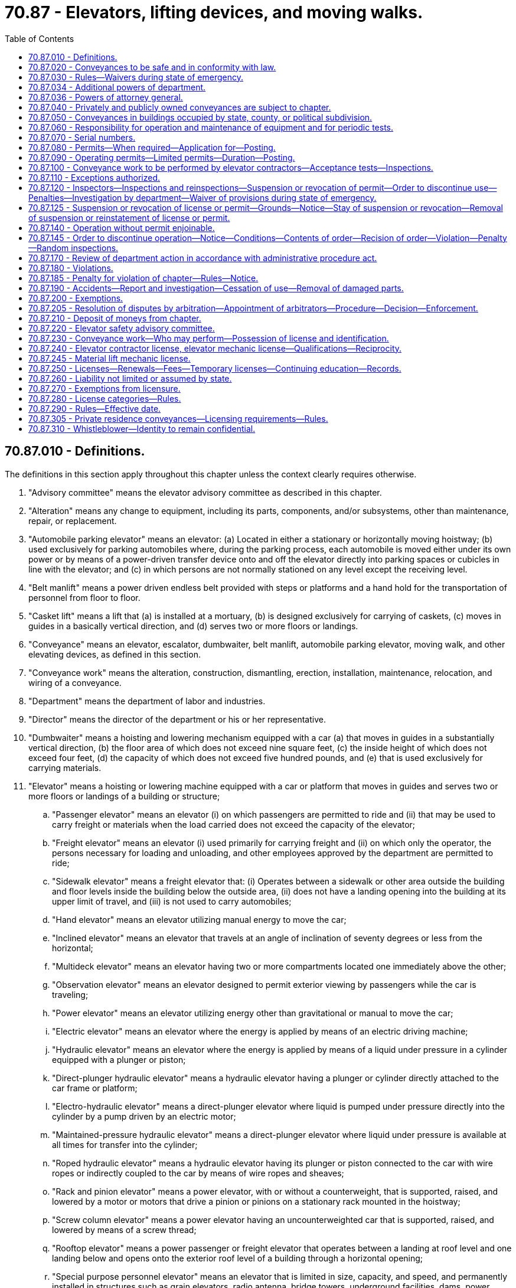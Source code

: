 = 70.87 - Elevators, lifting devices, and moving walks.
:toc:

== 70.87.010 - Definitions.
The definitions in this section apply throughout this chapter unless the context clearly requires otherwise.

. "Advisory committee" means the elevator advisory committee as described in this chapter.

. "Alteration" means any change to equipment, including its parts, components, and/or subsystems, other than maintenance, repair, or replacement.

. "Automobile parking elevator" means an elevator: (a) Located in either a stationary or horizontally moving hoistway; (b) used exclusively for parking automobiles where, during the parking process, each automobile is moved either under its own power or by means of a power-driven transfer device onto and off the elevator directly into parking spaces or cubicles in line with the elevator; and (c) in which persons are not normally stationed on any level except the receiving level.

. "Belt manlift" means a power driven endless belt provided with steps or platforms and a hand hold for the transportation of personnel from floor to floor.

. "Casket lift" means a lift that (a) is installed at a mortuary, (b) is designed exclusively for carrying of caskets, (c) moves in guides in a basically vertical direction, and (d) serves two or more floors or landings.

. "Conveyance" means an elevator, escalator, dumbwaiter, belt manlift, automobile parking elevator, moving walk, and other elevating devices, as defined in this section.

. "Conveyance work" means the alteration, construction, dismantling, erection, installation, maintenance, relocation, and wiring of a conveyance.

. "Department" means the department of labor and industries.

. "Director" means the director of the department or his or her representative.

. "Dumbwaiter" means a hoisting and lowering mechanism equipped with a car (a) that moves in guides in a substantially vertical direction, (b) the floor area of which does not exceed nine square feet, (c) the inside height of which does not exceed four feet, (d) the capacity of which does not exceed five hundred pounds, and (e) that is used exclusively for carrying materials.

. "Elevator" means a hoisting or lowering machine equipped with a car or platform that moves in guides and serves two or more floors or landings of a building or structure;

.. "Passenger elevator" means an elevator (i) on which passengers are permitted to ride and (ii) that may be used to carry freight or materials when the load carried does not exceed the capacity of the elevator;

.. "Freight elevator" means an elevator (i) used primarily for carrying freight and (ii) on which only the operator, the persons necessary for loading and unloading, and other employees approved by the department are permitted to ride;

.. "Sidewalk elevator" means a freight elevator that: (i) Operates between a sidewalk or other area outside the building and floor levels inside the building below the outside area, (ii) does not have a landing opening into the building at its upper limit of travel, and (iii) is not used to carry automobiles;

.. "Hand elevator" means an elevator utilizing manual energy to move the car;

.. "Inclined elevator" means an elevator that travels at an angle of inclination of seventy degrees or less from the horizontal;

.. "Multideck elevator" means an elevator having two or more compartments located one immediately above the other;

.. "Observation elevator" means an elevator designed to permit exterior viewing by passengers while the car is traveling;

.. "Power elevator" means an elevator utilizing energy other than gravitational or manual to move the car;

.. "Electric elevator" means an elevator where the energy is applied by means of an electric driving machine;

.. "Hydraulic elevator" means an elevator where the energy is applied by means of a liquid under pressure in a cylinder equipped with a plunger or piston;

.. "Direct-plunger hydraulic elevator" means a hydraulic elevator having a plunger or cylinder directly attached to the car frame or platform;

.. "Electro-hydraulic elevator" means a direct-plunger elevator where liquid is pumped under pressure directly into the cylinder by a pump driven by an electric motor;

.. "Maintained-pressure hydraulic elevator" means a direct-plunger elevator where liquid under pressure is available at all times for transfer into the cylinder;

.. "Roped hydraulic elevator" means a hydraulic elevator having its plunger or piston connected to the car with wire ropes or indirectly coupled to the car by means of wire ropes and sheaves;

.. "Rack and pinion elevator" means a power elevator, with or without a counterweight, that is supported, raised, and lowered by a motor or motors that drive a pinion or pinions on a stationary rack mounted in the hoistway;

.. "Screw column elevator" means a power elevator having an uncounterweighted car that is supported, raised, and lowered by means of a screw thread;

.. "Rooftop elevator" means a power passenger or freight elevator that operates between a landing at roof level and one landing below and opens onto the exterior roof level of a building through a horizontal opening;

.. "Special purpose personnel elevator" means an elevator that is limited in size, capacity, and speed, and permanently installed in structures such as grain elevators, radio antenna, bridge towers, underground facilities, dams, power plants, and similar structures to provide vertical transportation of authorized personnel and their tools and equipment only;

.. "Workmen's construction elevator" means an elevator that is not part of the permanent structure of a building and is used to raise and lower workers and other persons connected with, or related to, the building project;

.. "Boat launching elevator" means a conveyance that serves a boat launching structure and a beach or water surface and is used for the carrying or handling of boats in which people ride;

.. "Limited-use/limited-application elevator" means a power passenger elevator where the use and application is limited by size, capacity, speed, and rise, intended principally to provide vertical transportation for people with physical disabilities.

. "Elevator contractor" means any person, firm, or company that possesses an elevator contractor license in accordance with this chapter and who is engaged in the business of performing conveyance work covered by this chapter.

. "Elevator contractor license" means a license that is issued to an elevator contractor who has met the qualification requirements established in RCW 70.87.240.

. "Elevator helper/apprentice" means a person who works under the general direction of a licensed elevator mechanic. A license is not required to be an elevator helper/apprentice.

. "Elevator mechanic" means any person who possesses an elevator mechanic license in accordance with this chapter and who is engaged in performing conveyance work covered by this chapter.

. "Elevator mechanic license" means a license that is issued to a person who has met the qualification requirements established in RCW 70.87.240.

. "Employee" means any person employed by an elevator contractor.

. "Escalator" means a power-driven, inclined, continuous stairway used for raising and lowering passengers.

. "Existing installations" means an installation defined as an "installation, existing" in this chapter or in rules adopted under this chapter.

. "Inspector" means an elevator inspector of the department or an elevator inspector of a municipality having in effect an elevator ordinance pursuant to RCW 70.87.200.

. "License" means a written license, duly issued by the department, authorizing a person, firm, or company to carry on the business of performing conveyance work or to perform conveyance work covered by this chapter.

. "Licensee" means the elevator mechanic or elevator contractor.

. "Maintenance" means a process of routine examination, lubrication, cleaning, servicing, and adjustment of parts, components, and/or subsystems for the purpose of ensuring performance in accordance with this chapter. "Maintenance" includes repair and replacement, but not alteration.

. "Material hoist" means a hoist that is not a part of a permanent structure used to raise or lower materials during construction, alteration, or demolition. It is not applicable to the temporary use of permanently installed personnel elevators as material hoists.

. "Material lift" means a lift that (a) is permanently installed, (b) is comprised of a car or platform that moves in guides, (c) serves two or more floors or landings, (d) travels in a vertical or inclined position, (e) is an isolated, self-contained lift, (f) is not part of a conveying system, and (g) is installed in a commercial or industrial area not accessible to the general public or intended to be operated by the general public.

. "Moving walk" means a passenger-carrying device (a) on which passengers stand or walk and (b) on which the passenger-carrying surface remains parallel to its direction of motion.

. "One-man capacity manlift" means a single passenger, hand-powered counterweighted device, or electric-powered device, that travels vertically in guides and serves two or more landings.

. "Owner" means any person having title to or control of a conveyance, as guardian, trustee, lessee, or otherwise.

. "Permit" means a permit issued by the department: (a) To perform conveyance work, other than maintenance; or (b) to operate a conveyance.

. "Person" means this state, a political subdivision, any public or private corporation, any firm, or any other entity as well as an individual.

. "Personnel hoist" means a hoist that is not a part of a permanent structure, is installed inside or outside buildings during construction, alteration, or demolition, and used to raise or lower workers and other persons connected with, or related to, the building project. The hoist may also be used for transportation of materials.

. "Platform" means a rigid surface that is maintained in a horizontal position at all times when in use, and upon which passengers stand or a load is carried.

. "Private residence conveyance" means a conveyance installed in or on the premises of a single-family dwelling and operated for transporting persons or property from one elevation to another.

. "Public agency" means a county, incorporated city or town, municipal corporation, state agency, institution of higher education, political subdivision, or other public agency and includes any department, bureau, office, board, commission or institution of such public entities.

. "Repair" means the reconditioning or renewal of parts, components, and/or subsystems necessary to keep equipment in compliance with this chapter.

. "Replacement" means the substitution of a device, component, and/or subsystem in its entirety with a unit that is basically the same as the original for the purpose of ensuring performance in accordance with this chapter.

. "Single-occupancy farm conveyance" means a hand-powered counterweighted single-occupancy conveyance that travels vertically in a grain elevator and is located on a farm that does not accept commercial grain.

. "Stairway chair lift" means a lift that travels in a basically inclined direction and is designed for use by individuals with disabilities.

. "Wheelchair lift" means a lift that travels in a vertical or inclined direction and is designed for use by individuals with disabilities.

. "Whistleblower" means any employee who in good faith reports practices or opposes practices that may violate the provisions of this chapter or the rules promulgated hereunder, or of the safety, installation, repair, or maintenance policies of his or her employer. The term also means (a) an employee who is believed to have reported such practices but who, in fact, has not reported such practices or (b) an employee who has assisted in the reporting of practices or has provided testimony or information in connection with the reporting of practices.

. "Workplace reprisal or retaliatory action" includes actions such as discharge or in any manner discrimination against any employee who has reported or filed any complaint or instituted or caused to be instituted any proceeding under or related to this chapter, or has testified or is about to testify in any such proceeding or because of the exercise by such employee on behalf of himself or herself or others of any right or responsibility afforded by this chapter.

[ http://lawfilesext.leg.wa.gov/biennium/2011-12/Pdf/Bills/Session%20Laws/Senate/5412-S.SL.pdf?cite=2012%20c%2054%20§%202[2012 c 54 § 2]; http://lawfilesext.leg.wa.gov/biennium/2009-10/Pdf/Bills/Session%20Laws/Senate/5793-S.SL.pdf?cite=2009%20c%20128%20§%201[2009 c 128 § 1]; http://lawfilesext.leg.wa.gov/biennium/2003-04/Pdf/Bills/Session%20Laws/Senate/5942-S.SL.pdf?cite=2003%20c%20143%20§%209[2003 c 143 § 9]; http://lawfilesext.leg.wa.gov/biennium/2001-02/Pdf/Bills/Session%20Laws/House/2629-S.SL.pdf?cite=2002%20c%2098%20§%201[2002 c 98 § 1]; http://lawfilesext.leg.wa.gov/biennium/1997-98/Pdf/Bills/Session%20Laws/House/2313-S.SL.pdf?cite=1998%20c%20137%20§%201[1998 c 137 § 1]; http://lawfilesext.leg.wa.gov/biennium/1997-98/Pdf/Bills/Session%20Laws/House/1828.SL.pdf?cite=1997%20c%20216%20§%201[1997 c 216 § 1]; http://leg.wa.gov/CodeReviser/documents/sessionlaw/1983c123.pdf?cite=1983%20c%20123%20§%201[1983 c 123 § 1]; http://leg.wa.gov/CodeReviser/documents/sessionlaw/1973ex1c52.pdf?cite=1973%201st%20ex.s.%20c%2052%20§%209[1973 1st ex.s. c 52 § 9]; http://leg.wa.gov/CodeReviser/documents/sessionlaw/1969ex1c108.pdf?cite=1969%20ex.s.%20c%20108%20§%201[1969 ex.s. c 108 § 1]; http://leg.wa.gov/CodeReviser/documents/sessionlaw/1963c26.pdf?cite=1963%20c%2026%20§%201[1963 c 26 § 1]; ]

== 70.87.020 - Conveyances to be safe and in conformity with law.
. The purpose of this chapter is to provide for safety of life and limb, to promote safety awareness, and to ensure the safe design, mechanical and electrical operation, and inspection of conveyances, and performance of conveyance work, and all such operation, inspection, and conveyance work subject to the provisions of this chapter shall be reasonably safe to persons and property and in conformity with the provisions of this chapter and the applicable statutes of the state of Washington, and all orders, and rules of the department. The use of unsafe and defective conveyances imposes a substantial probability of serious and preventable injury to employees and the public exposed to unsafe conditions. The prevention of these injuries and protection of employees and the public from unsafe conditions is in the best interest of the people of this state. It is the policy of the legislature that employees should be protected from workplace reprisal or retaliatory action for the opposition to or reporting in good faith of practices that may violate the provisions of this chapter and the rules promulgated hereunder, or of the safety, installation, repair, or maintenance policies of their employers. Personnel performing work covered by this chapter must, by documented training or experience or both, be familiar with the operation and safety functions of the components and equipment. Training and experience must include, but not be limited to, recognizing the safety hazards and performing the procedures to which the personnel performing conveyance work covered by this chapter are assigned in conformance with the requirements of this chapter. This chapter establishes the minimum standards for personnel performing conveyance work.

. This chapter is not intended to prevent the use of systems, methods, or devices of equivalent or superior quality, strength, fire resistance, code effectiveness, durability, and safety to those required by this chapter, provided that there is technical documentation to demonstrate the equivalency of the system, method, or device, as prescribed in this chapter and the rules adopted under this chapter.

. In any suit for damages allegedly caused by a failure or malfunction of the conveyance, conformity with the rules of the department is prima facie evidence that the conveyance work, operation, and inspection is reasonably safe to persons and property.

[ http://lawfilesext.leg.wa.gov/biennium/2011-12/Pdf/Bills/Session%20Laws/Senate/5412-S.SL.pdf?cite=2012%20c%2054%20§%201[2012 c 54 § 1]; http://lawfilesext.leg.wa.gov/biennium/2003-04/Pdf/Bills/Session%20Laws/Senate/5942-S.SL.pdf?cite=2003%20c%20143%20§%2010[2003 c 143 § 10]; http://lawfilesext.leg.wa.gov/biennium/2001-02/Pdf/Bills/Session%20Laws/House/2629-S.SL.pdf?cite=2002%20c%2098%20§%202[2002 c 98 § 2]; http://leg.wa.gov/CodeReviser/documents/sessionlaw/1983c123.pdf?cite=1983%20c%20123%20§%202[1983 c 123 § 2]; http://leg.wa.gov/CodeReviser/documents/sessionlaw/1963c26.pdf?cite=1963%20c%2026%20§%202[1963 c 26 § 2]; ]

== 70.87.030 - Rules—Waivers during state of emergency.
The department shall adopt rules governing the mechanical and electrical operation, acceptance tests, conveyance work, operation, and inspection that are necessary and appropriate and shall also adopt minimum standards governing existing installations. In the execution of this rule-making power and before the adoption of rules, the department shall consider the rules for safe conveyance work, operation, and inspection, including the American National Standards Institute Safety Code for Personnel and Material Hoists, the American Society of Mechanical Engineers Safety Code for Elevators, Dumbwaiters, and Escalators, and any amendatory or supplemental provisions thereto. The department by rule shall establish a schedule of fees to pay the costs incurred by the department for the work related to administration and enforcement of this chapter. Nothing in this chapter limits the authority of the department to prescribe or enforce general or special safety orders as provided by law.

The department may consult with: Engineering authorities and organizations concerned with standard safety codes; rules and regulations governing conveyance work, operation, and inspection; and the qualifications that are adequate, reasonable, and necessary for the elevator mechanic, contractor, and inspector.

During a state of emergency declared under RCW 43.06.010(12), the governor may waive or suspend the collection of fees under this section or any portion of this section or under any administrative rule, and issue any orders to facilitate the operation of state or local government or to promote and secure the safety and protection of the civilian population.

[ http://lawfilesext.leg.wa.gov/biennium/2007-08/Pdf/Bills/Session%20Laws/Senate/6950.SL.pdf?cite=2008%20c%20181%20§%20206[2008 c 181 § 206]; http://lawfilesext.leg.wa.gov/biennium/2003-04/Pdf/Bills/Session%20Laws/Senate/5942-S.SL.pdf?cite=2003%20c%20143%20§%2011[2003 c 143 § 11]; http://lawfilesext.leg.wa.gov/biennium/2001-02/Pdf/Bills/Session%20Laws/House/2629-S.SL.pdf?cite=2002%20c%2098%20§%203[2002 c 98 § 3]; http://lawfilesext.leg.wa.gov/biennium/1997-98/Pdf/Bills/Session%20Laws/House/2313-S.SL.pdf?cite=1998%20c%20137%20§%202[1998 c 137 § 2]; http://lawfilesext.leg.wa.gov/biennium/1993-94/Pdf/Bills/Session%20Laws/House/2390.SL.pdf?cite=1994%20c%20164%20§%2028[1994 c 164 § 28]; http://leg.wa.gov/CodeReviser/documents/sessionlaw/1983c123.pdf?cite=1983%20c%20123%20§%203[1983 c 123 § 3]; http://leg.wa.gov/CodeReviser/documents/sessionlaw/1973ex1c52.pdf?cite=1973%201st%20ex.s.%20c%2052%20§%2010[1973 1st ex.s. c 52 § 10]; http://leg.wa.gov/CodeReviser/documents/sessionlaw/1971c66.pdf?cite=1971%20c%2066%20§%201[1971 c 66 § 1]; http://leg.wa.gov/CodeReviser/documents/sessionlaw/1970ex1c22.pdf?cite=1970%20ex.s.%20c%2022%20§%201[1970 ex.s. c 22 § 1]; http://leg.wa.gov/CodeReviser/documents/sessionlaw/1963c26.pdf?cite=1963%20c%2026%20§%203[1963 c 26 § 3]; ]

== 70.87.034 - Additional powers of department.
The department also has the following powers:

. The department may adopt any rules necessary or helpful for the department to implement and enforce this chapter.

. The director may issue subpoenas for the production of persons, papers, or information in all proceedings and investigations within the scope of this chapter. If a person refuses to obey a subpoena, the director, through the attorney general, may ask the superior court to order the person to obey the subpoena.

. The director may take the oral or written testimony of any person. The director has the power to administer oaths.

. The director may make specific decisions, cease and desist orders, other orders, and rulings, including demands and findings.

[ http://leg.wa.gov/CodeReviser/documents/sessionlaw/1983c123.pdf?cite=1983%20c%20123%20§%2019[1983 c 123 § 19]; ]

== 70.87.036 - Powers of attorney general.
On request of the department, the attorney general may:

. File suit to collect a penalty assessed by the department;

. Seek a civil injunction, show cause order, or contempt order against the person who repeatedly violates a provision of this chapter;

. Seek an ex parte inspection warrant if the person refuses to allow the department to inspect a conveyance;

. File suit asking the court to enforce a cease and desist order or a subpoena issued by the director under this chapter; and

. Take any other legal action appropriate and necessary for the enforcement of the provisions of this chapter.

All suits shall be brought in the district or superior court of the district or county in which the defendant resides or transacts business. In any suit or other legal action, the department may ask the court to award costs and attorney's fees. If the department prevails, the court shall award the appropriate costs and attorney's fees.

[ http://leg.wa.gov/CodeReviser/documents/sessionlaw/1983c123.pdf?cite=1983%20c%20123%20§%2020[1983 c 123 § 20]; ]

== 70.87.040 - Privately and publicly owned conveyances are subject to chapter.
All privately owned and publicly owned conveyances are subject to the provisions of this chapter except as specifically excluded by this chapter.

[ http://leg.wa.gov/CodeReviser/documents/sessionlaw/1983c123.pdf?cite=1983%20c%20123%20§%204[1983 c 123 § 4]; http://leg.wa.gov/CodeReviser/documents/sessionlaw/1963c26.pdf?cite=1963%20c%2026%20§%204[1963 c 26 § 4]; ]

== 70.87.050 - Conveyances in buildings occupied by state, county, or political subdivision.
The conveyance work on, and the operation and inspection of any conveyance located in, or used in connection with, any building owned by the state, a county, or a political subdivision, other than those located within and owned by a city having an elevator code, shall be under the jurisdiction of the department.

[ http://lawfilesext.leg.wa.gov/biennium/2003-04/Pdf/Bills/Session%20Laws/Senate/5942-S.SL.pdf?cite=2003%20c%20143%20§%2012[2003 c 143 § 12]; http://lawfilesext.leg.wa.gov/biennium/2001-02/Pdf/Bills/Session%20Laws/House/2629-S.SL.pdf?cite=2002%20c%2098%20§%204[2002 c 98 § 4]; http://leg.wa.gov/CodeReviser/documents/sessionlaw/1983c123.pdf?cite=1983%20c%20123%20§%205[1983 c 123 § 5]; http://leg.wa.gov/CodeReviser/documents/sessionlaw/1969ex1c108.pdf?cite=1969%20ex.s.%20c%20108%20§%202[1969 ex.s. c 108 § 2]; http://leg.wa.gov/CodeReviser/documents/sessionlaw/1963c26.pdf?cite=1963%20c%2026%20§%205[1963 c 26 § 5]; ]

== 70.87.060 - Responsibility for operation and maintenance of equipment and for periodic tests.
. The person, elevator contractor, or public agency performing conveyance work is responsible for operation and maintenance of the conveyance until the department has issued an operating permit for the conveyance, except during the period when a limited operating permit in accordance with RCW 70.87.090(2) is in effect, and is also responsible for all tests of a new, relocated, or altered conveyance until the department has issued an operating permit for the conveyance.

. The owner or his or her duly appointed agent shall be responsible for the safe operation and proper maintenance of the conveyance after the department has issued the operating permit and also during the period of effectiveness of any limited operating permit in accordance with RCW 70.87.090(2). The owner shall be responsible for all periodic tests required by the department.

[ http://lawfilesext.leg.wa.gov/biennium/2003-04/Pdf/Bills/Session%20Laws/Senate/5942-S.SL.pdf?cite=2003%20c%20143%20§%2013[2003 c 143 § 13]; http://leg.wa.gov/CodeReviser/documents/sessionlaw/1983c123.pdf?cite=1983%20c%20123%20§%206[1983 c 123 § 6]; http://leg.wa.gov/CodeReviser/documents/sessionlaw/1963c26.pdf?cite=1963%20c%2026%20§%206[1963 c 26 § 6]; ]

== 70.87.070 - Serial numbers.
All new and existing conveyances shall have a serial number painted on or attached as directed by the department. This serial number shall be assigned by the department and shown on all required permits.

[ http://leg.wa.gov/CodeReviser/documents/sessionlaw/1983c123.pdf?cite=1983%20c%20123%20§%207[1983 c 123 § 7]; http://leg.wa.gov/CodeReviser/documents/sessionlaw/1963c26.pdf?cite=1963%20c%2026%20§%207[1963 c 26 § 7]; ]

== 70.87.080 - Permits—When required—Application for—Posting.
. A permit shall be obtained from the department before performing work, other than maintenance, on a conveyance under the jurisdiction of the department.

. The installer of the conveyance shall submit an application for the permit in duplicate, in a form that the department may prescribe.

. The permit issued by the department shall be kept posted conspicuously at the site of installation.

. A permit is not required for maintenance.

. After the effective date of rules adopted under this chapter establishing licensing requirements, the department may issue a permit for conveyance work only to an elevator contractor unless the permit is for conveyance work on private residence conveyances. After July 1, 2004, the department may not issue a permit for conveyance work on private residence conveyances to a person other than an elevator contractor.

[ http://lawfilesext.leg.wa.gov/biennium/2003-04/Pdf/Bills/Session%20Laws/Senate/5942-S.SL.pdf?cite=2003%20c%20143%20§%2014[2003 c 143 § 14]; http://leg.wa.gov/CodeReviser/documents/sessionlaw/1983c123.pdf?cite=1983%20c%20123%20§%208[1983 c 123 § 8]; http://leg.wa.gov/CodeReviser/documents/sessionlaw/1963c26.pdf?cite=1963%20c%2026%20§%208[1963 c 26 § 8]; ]

== 70.87.090 - Operating permits—Limited permits—Duration—Posting.
. An operating permit is required for each conveyance operated in the state of Washington except during its erection by the person or firm responsible for its installation. A permit issued by the department shall be kept conspicuously posted near the conveyance.

. The department may permit the temporary use of a conveyance during its installation or alteration, under the authority of a limited permit issued by the department for each class of service. Limited permits shall be issued for a period not to exceed thirty days and may be renewed at the discretion of the department. This limited-use permit is to provide transportation for construction personnel, tools, and materials only. Where a limited permit is issued, a notice bearing the information that the equipment has not been finally approved shall be conspicuously posted.

[ http://lawfilesext.leg.wa.gov/biennium/1997-98/Pdf/Bills/Session%20Laws/House/2313-S.SL.pdf?cite=1998%20c%20137%20§%203[1998 c 137 § 3]; http://leg.wa.gov/CodeReviser/documents/sessionlaw/1983c123.pdf?cite=1983%20c%20123%20§%209[1983 c 123 § 9]; http://leg.wa.gov/CodeReviser/documents/sessionlaw/1963c26.pdf?cite=1963%20c%2026%20§%209[1963 c 26 § 9]; ]

== 70.87.100 - Conveyance work to be performed by elevator contractors—Acceptance tests—Inspections.
. All conveyance installations, relocations, or alterations must be performed by an elevator contractor employing an elevator mechanic.

. The elevator contractor employing an elevator mechanic performing such conveyance work shall notify the department before completion of the work, and shall subject the new, moved, or altered portions of the conveyance to the acceptance tests.

. All new, altered, or relocated conveyances for which a permit has been issued, shall be inspected for compliance with the requirements of this chapter by an authorized representative of the department. The authorized representative shall also witness the test specified.

[ http://lawfilesext.leg.wa.gov/biennium/2003-04/Pdf/Bills/Session%20Laws/Senate/5942-S.SL.pdf?cite=2003%20c%20143%20§%2015[2003 c 143 § 15]; http://lawfilesext.leg.wa.gov/biennium/2001-02/Pdf/Bills/Session%20Laws/House/2629-S.SL.pdf?cite=2002%20c%2098%20§%205[2002 c 98 § 5]; http://leg.wa.gov/CodeReviser/documents/sessionlaw/1983c123.pdf?cite=1983%20c%20123%20§%2011[1983 c 123 § 11]; http://leg.wa.gov/CodeReviser/documents/sessionlaw/1963c26.pdf?cite=1963%20c%2026%20§%2010[1963 c 26 § 10]; ]

== 70.87.110 - Exceptions authorized.
The requirements of this chapter are intended to apply to all conveyances except as modified or waived by the department. They are intended to be modified or waived whenever any requirements are shown to be impracticable, such as involving expense not justified by the protection secured. However, the department shall not allow the modification or waiver unless equivalent or safer construction is secured in other ways. An exception applies only to the installation covered by the application for waiver.

[ http://leg.wa.gov/CodeReviser/documents/sessionlaw/1983c123.pdf?cite=1983%20c%20123%20§%2012[1983 c 123 § 12]; http://leg.wa.gov/CodeReviser/documents/sessionlaw/1963c26.pdf?cite=1963%20c%2026%20§%2011[1963 c 26 § 11]; ]

== 70.87.120 - Inspectors—Inspections and reinspections—Suspension or revocation of permit—Order to discontinue use—Penalties—Investigation by department—Waiver of provisions during state of emergency.
. The department shall appoint and employ inspectors, as may be necessary to carry out the provisions of this chapter, under the provisions of the rules adopted by the Washington personnel resources board in accordance with chapter 41.06 RCW.

. [Empty]
.. Except as provided in (b) of this subsection, the department shall cause all conveyances to be inspected and tested at least once each year. Inspectors have the right during reasonable hours to enter into and upon any building or premises in the discharge of their official duties, for the purpose of making any inspection or testing any conveyance contained thereon or therein. Inspections and tests shall conform with the rules adopted by the department. The department shall inspect all installations before it issues any initial permit for operation. Permits shall not be issued until the fees required by this chapter have been paid.

.. [Empty]
... Private residence conveyances operated exclusively for single-family use shall be inspected and tested only when required under RCW 70.87.100 or as necessary for the purposes of subsection (4) of this section and shall be exempt from RCW 70.87.090 unless an annual inspection and operating permit are requested by the owner.

... The department may perform additional inspections of a private residence conveyance at the request of the owner of the conveyance. Fees for these inspections shall be in accordance with the schedule of fees adopted for operating permits pursuant to RCW 70.87.030. An inspection requested under this subsection (2)(b)(ii) shall not be performed until the required fees have been paid.

. If inspection shows a conveyance to be in an unsafe condition, the department shall issue an inspection report in writing requiring the repairs or alterations to be made to the conveyance that are necessary to render it safe and may also suspend or revoke a permit pursuant to RCW 70.87.125 or order the operation of a conveyance discontinued pursuant to RCW 70.87.145.

.. A penalty may be assessed under RCW 70.87.185 for failure to correct a violation within ninety days after the owner is notified in writing of inspection results.

.. The owner may be assessed a penalty under RCW 70.87.185 for failure to submit official notification in writing to the department that all corrections have been completed.

. The department may investigate accidents and alleged or apparent violations of this chapter.

. During a state of emergency declared under RCW 43.06.010(12), the governor may waive or suspend the collection of fees under this section or any portion of this section or under any administrative rule, and issue any orders to facilitate the operation of state or local government or to promote and secure the safety and protection of the civilian population.

[ http://lawfilesext.leg.wa.gov/biennium/2007-08/Pdf/Bills/Session%20Laws/Senate/6950.SL.pdf?cite=2008%20c%20181%20§%20207[2008 c 181 § 207]; http://lawfilesext.leg.wa.gov/biennium/1997-98/Pdf/Bills/Session%20Laws/House/2313-S.SL.pdf?cite=1998%20c%20137%20§%204[1998 c 137 § 4]; http://lawfilesext.leg.wa.gov/biennium/1997-98/Pdf/Bills/Session%20Laws/House/1828.SL.pdf?cite=1997%20c%20216%20§%202[1997 c 216 § 2]; http://lawfilesext.leg.wa.gov/biennium/1993-94/Pdf/Bills/Session%20Laws/House/2054-S.SL.pdf?cite=1993%20c%20281%20§%2061[1993 c 281 § 61]; http://leg.wa.gov/CodeReviser/documents/sessionlaw/1983c123.pdf?cite=1983%20c%20123%20§%2013[1983 c 123 § 13]; http://leg.wa.gov/CodeReviser/documents/sessionlaw/1970ex1c22.pdf?cite=1970%20ex.s.%20c%2022%20§%202[1970 ex.s. c 22 § 2]; http://leg.wa.gov/CodeReviser/documents/sessionlaw/1963c26.pdf?cite=1963%20c%2026%20§%2012[1963 c 26 § 12]; ]

== 70.87.125 - Suspension or revocation of license or permit—Grounds—Notice—Stay of suspension or revocation—Removal of suspension or reinstatement of license or permit.
. A license issued under this chapter may be suspended, revoked, or subject to civil penalty by the department upon verification that any one or more of the following reasons exist:

.. Any false statement as to a material matter in the application;

.. Fraud, misrepresentation, or bribery in securing a license;

.. Failure to notify the department and the owner or lessee of a conveyance or related mechanisms of any condition not in compliance with this chapter;

.. A violation of any provisions of this chapter; and

.. If the elevator contractor does not employ an individual designated as the primary point of contact with the department and who has successfully completed the elevator contractor examination. In the case of a separation of employment, termination of this relationship or designation, or death of the designated individual, the elevator contractor must, within ninety days, designate a new individual who has successfully completed the elevator contractor examination.

. The department may suspend or revoke a permit if:

.. The permit was obtained through fraud or by error if, in the absence of error, the department would not have issued the permit;

.. The conveyance for which the permit was issued has not been worked on in accordance with this chapter; or

.. The conveyance has become unsafe.

. The department shall suspend any license issued under this chapter promptly after receiving notice from the department of social and health services that the holder of the license has been certified pursuant to RCW 74.20A.320 as a person who is not in compliance with a support order. If the person has continued to meet all other license requirements during the suspension, reissuance of the license shall be automatic upon the department's receipt of a release issued by the department of social and health services stating that the person is in compliance with the order.

. The department shall notify in writing the owner, licensee, or person performing conveyance work, of its action and the reason for the action. The department shall send the notice using a method by which the mailing can be tracked or the delivery can be confirmed to the last known address of the owner or person. The notice shall inform the owner or person that a hearing may be requested pursuant to RCW 70.87.170.

. [Empty]
.. If the department has suspended or revoked a permit or license because of fraud or error, and a hearing is requested, the suspension or revocation shall be stayed until the hearing is concluded and a decision is issued.

.. If the department has revoked or suspended a license because the licensee performing the work covered by this chapter is working in a manner that does not effectively prevent injuries or deaths or protect employees and the public from unsafe conditions as is required by this chapter, the suspension or revocation is effective immediately and shall not be stayed by a request for a hearing.

.. If the department has revoked or suspended a permit because the conveyance is unsafe or the conveyance work is not permitted and performed in accordance with this chapter, the suspension or revocation is effective immediately and shall not be stayed by a request for a hearing.

. The department must remove a suspension or reinstate a revoked license if the licensee pays all the assessed civil penalties and is able to demonstrate to the department that the licensee has met all the qualifications established by this chapter.

. The department shall remove a suspension or reinstate a revoked permit if a conveyance is repaired or modified to bring it into compliance with this chapter.

[ http://lawfilesext.leg.wa.gov/biennium/2011-12/Pdf/Bills/Session%20Laws/Senate/5067-S.SL.pdf?cite=2011%20c%20301%20§%2022[2011 c 301 § 22]; http://lawfilesext.leg.wa.gov/biennium/2003-04/Pdf/Bills/Session%20Laws/Senate/5942-S.SL.pdf?cite=2003%20c%20143%20§%2016[2003 c 143 § 16]; http://lawfilesext.leg.wa.gov/biennium/2001-02/Pdf/Bills/Session%20Laws/House/2629-S.SL.pdf?cite=2002%20c%2098%20§%206[2002 c 98 § 6]; http://leg.wa.gov/CodeReviser/documents/sessionlaw/1983c123.pdf?cite=1983%20c%20123%20§%2010[1983 c 123 § 10]; ]

== 70.87.140 - Operation without permit enjoinable.
Whenever any conveyance is being operated without a permit required by this chapter, the attorney general or the prosecuting attorney of the county may apply to the superior court of the county in which the conveyance is located for a temporary restraining order or a temporary or permanent injunction restraining the operation of the conveyance until the department issues a permit for the conveyance. No bond may be required from the department in such proceedings.

[ http://leg.wa.gov/CodeReviser/documents/sessionlaw/1983c123.pdf?cite=1983%20c%20123%20§%2014[1983 c 123 § 14]; http://leg.wa.gov/CodeReviser/documents/sessionlaw/1963c26.pdf?cite=1963%20c%2026%20§%2014[1963 c 26 § 14]; ]

== 70.87.145 - Order to discontinue operation—Notice—Conditions—Contents of order—Recision of order—Violation—Penalty—Random inspections.
. An authorized representative of the department may order the owner or person operating a conveyance to discontinue the operation of a conveyance, and may place a notice that states that the conveyance may not be operated on a conspicuous place in the conveyance, if:

.. The conveyance work has not been permitted and performed in accordance with this chapter; or

.. The conveyance has otherwise become unsafe.

The order is effective immediately, and shall not be stayed by a request for a hearing.

. The department shall prescribe a form for the order to discontinue operation. The order shall specify why the conveyance violates this chapter or is otherwise unsafe, and shall inform the owner or operator that he or she may request a hearing pursuant to RCW 70.87.170. A request for a hearing does not stay the effect of the order.

. The department shall rescind the order to discontinue operation if the conveyance is fixed or modified to bring it into compliance with this chapter.

. An owner or a person that knowingly operates or allows the operation of a conveyance in contravention of an order to discontinue operation, or removes a notice not to operate, is:

.. Guilty of a misdemeanor; and

.. Subject to a civil penalty under RCW 70.87.185.

. The department may conduct random on-site inspections and tests on existing installations, witnessing periodic inspections and testing in order to ensure satisfactory conveyance work by persons, firms, or companies performing conveyance work, and assist in development of public awareness programs.

[ http://lawfilesext.leg.wa.gov/biennium/2003-04/Pdf/Bills/Session%20Laws/Senate/5942-S.SL.pdf?cite=2003%20c%20143%20§%2017[2003 c 143 § 17]; http://lawfilesext.leg.wa.gov/biennium/2001-02/Pdf/Bills/Session%20Laws/House/2629-S.SL.pdf?cite=2002%20c%2098%20§%207[2002 c 98 § 7]; http://leg.wa.gov/CodeReviser/documents/sessionlaw/1983c123.pdf?cite=1983%20c%20123%20§%2015[1983 c 123 § 15]; ]

== 70.87.170 - Review of department action in accordance with administrative procedure act.
. Any person aggrieved by an order or action of the department denying, suspending, revoking, or refusing to renew a permit or license; assessing a penalty for a violation of this chapter; or ordering the operation of a conveyance to be discontinued, may request a hearing within fifteen days after notice of the department's order or action is received. The date the hearing was requested shall be the date the request for hearing was postmarked.

. The party requesting the hearing must accompany the request with a certified or cashier's check for two hundred dollars payable to the department, except that if a penalty assessment is the issue for the hearing, the check amount shall be ten percent of the penalty amount or two hundred dollars, whichever is less, but in no event less than one hundred dollars. The department shall refund the amount of the check if the party requesting the hearing prevails at the hearing; otherwise, the department shall retain the amount of the check.

. If the department does not receive a timely request for hearing, the department's order or action is final and may not be appealed.

. If the aggrieved party requests a hearing, the department shall ask an administrative law judge to preside over the hearing. The hearing shall be conducted in accordance with chapter 34.05 RCW.

[ http://lawfilesext.leg.wa.gov/biennium/2013-14/Pdf/Bills/Session%20Laws/House/2146-S.SL.pdf?cite=2014%20c%20190%20§%205[2014 c 190 § 5]; http://lawfilesext.leg.wa.gov/biennium/2003-04/Pdf/Bills/Session%20Laws/Senate/5942-S.SL.pdf?cite=2003%20c%20143%20§%2018[2003 c 143 § 18]; http://lawfilesext.leg.wa.gov/biennium/2001-02/Pdf/Bills/Session%20Laws/House/2629-S.SL.pdf?cite=2002%20c%2098%20§%208[2002 c 98 § 8]; http://leg.wa.gov/CodeReviser/documents/sessionlaw/1983c123.pdf?cite=1983%20c%20123%20§%2016[1983 c 123 § 16]; http://leg.wa.gov/CodeReviser/documents/sessionlaw/1963c26.pdf?cite=1963%20c%2026%20§%2017[1963 c 26 § 17]; ]

== 70.87.180 - Violations.
. The performance of conveyance work, other than maintenance, or the operation of a conveyance without a permit by any person owning or having the custody, management, or operation thereof, except as provided in RCW 70.87.080 and 70.87.090, is a misdemeanor. Each day of violation is a separate offense. A prosecution may not be maintained if a person has requested the issuance or renewal of a permit but the department has not acted.

. The performance of conveyance work, other than the maintenance of conveyances as specified in RCW 70.87.270, without a license by any person is a misdemeanor. Each day of violation is a separate offense. A prosecution may not be maintained if a person has requested the issuance or renewal of a license but the department has not acted.

[ http://lawfilesext.leg.wa.gov/biennium/2003-04/Pdf/Bills/Session%20Laws/Senate/5942-S.SL.pdf?cite=2003%20c%20143%20§%2019[2003 c 143 § 19]; http://lawfilesext.leg.wa.gov/biennium/2001-02/Pdf/Bills/Session%20Laws/House/2629-S.SL.pdf?cite=2002%20c%2098%20§%209[2002 c 98 § 9]; http://leg.wa.gov/CodeReviser/documents/sessionlaw/1983c123.pdf?cite=1983%20c%20123%20§%2017[1983 c 123 § 17]; http://leg.wa.gov/CodeReviser/documents/sessionlaw/1963c26.pdf?cite=1963%20c%2026%20§%2018[1963 c 26 § 18]; ]

== 70.87.185 - Penalty for violation of chapter—Rules—Notice.
. The department may assess a penalty against a person violating a provision of this chapter. The penalty shall be not more than five hundred dollars. Each day that the violation continues is a separate violation and is subject to a separate penalty.

. The department may not assess a penalty until it adopts rules describing the method it will use to calculate penalties for various violations.

. The department shall notify the violator of its action, and the reasons for its action, in writing. The department shall send the notice using a method by which the mailing can be tracked or the delivery can be confirmed to the violator's last known address. The notice shall inform the violator that a hearing may be requested under RCW 70.87.170. The hearing shall not stay the effect of the penalty.

[ http://lawfilesext.leg.wa.gov/biennium/2011-12/Pdf/Bills/Session%20Laws/Senate/5067-S.SL.pdf?cite=2011%20c%20301%20§%2023[2011 c 301 § 23]; http://leg.wa.gov/CodeReviser/documents/sessionlaw/1983c123.pdf?cite=1983%20c%20123%20§%2018[1983 c 123 § 18]; ]

== 70.87.190 - Accidents—Report and investigation—Cessation of use—Removal of damaged parts.
The owner or the owner's duly authorized agent shall promptly notify the department of each accident to a person requiring the service of a physician or resulting in a disability exceeding one day, and shall afford the department every facility for investigating and inspecting the accident. The department shall without delay, after being notified, make an inspection and shall place on file a full and complete report of the accident. The report shall give in detail all material facts and information available and the cause or causes, so far as they can be determined. The report shall be open to public inspection at all reasonable hours. When an accident involves the failure or destruction of any part of the construction or the operating mechanism of a conveyance, the use of the conveyance is forbidden until it has been made safe; it has been reinspected and any repairs, changes, or alterations have been approved by the department; and a permit has been issued by the department. The removal of any part of the damaged construction or operating mechanism from the premises is forbidden until the department grants permission to do so.

[ http://leg.wa.gov/CodeReviser/documents/sessionlaw/1983c123.pdf?cite=1983%20c%20123%20§%2021[1983 c 123 § 21]; http://leg.wa.gov/CodeReviser/documents/sessionlaw/1963c26.pdf?cite=1963%20c%2026%20§%2019[1963 c 26 § 19]; ]

== 70.87.200 - Exemptions.
. The provisions of this chapter do not apply where:

.. A conveyance is permanently removed from service or made effectively inoperative; 

.. Lifts, hoists for persons, or material hoists are erected temporarily for use during construction work only and are of such a design that they must be operated by a worker stationed at the hoisting machine; or

.. A single-occupancy farm conveyance is used exclusively by a farm operator and the farm operator's family members.

. Except as limited by RCW 70.87.050, municipalities having in effect an elevator code prior to June 13, 1963, may continue to assume jurisdiction over conveyance work and may inspect, issue permits, collect fees, and prescribe minimum requirements for conveyance work and operation if the requirements are equal to the requirements of this chapter and to all rules pertaining to conveyances adopted and administered by the department. Upon the failure of a municipality having jurisdiction over conveyances to carry out the provisions of this chapter with regard to a conveyance, the department may assume jurisdiction over the conveyance. If a municipality elects not to maintain jurisdiction over certain conveyances located therein, it may enter into a written agreement with the department transferring exclusive jurisdiction of the conveyances to the department. The city may not reassume jurisdiction after it enters into such an agreement with the department.

[ http://lawfilesext.leg.wa.gov/biennium/2009-10/Pdf/Bills/Session%20Laws/Senate/5038.SL.pdf?cite=2009%20c%20549%20§%201025[2009 c 549 § 1025]; http://lawfilesext.leg.wa.gov/biennium/2009-10/Pdf/Bills/Session%20Laws/Senate/5793-S.SL.pdf?cite=2009%20c%20128%20§%202[2009 c 128 § 2]; http://lawfilesext.leg.wa.gov/biennium/2003-04/Pdf/Bills/Session%20Laws/Senate/5942-S.SL.pdf?cite=2003%20c%20143%20§%2020[2003 c 143 § 20]; http://leg.wa.gov/CodeReviser/documents/sessionlaw/1983c123.pdf?cite=1983%20c%20123%20§%2022[1983 c 123 § 22]; http://leg.wa.gov/CodeReviser/documents/sessionlaw/1969ex1c108.pdf?cite=1969%20ex.s.%20c%20108%20§%204[1969 ex.s. c 108 § 4]; http://leg.wa.gov/CodeReviser/documents/sessionlaw/1963c26.pdf?cite=1963%20c%2026%20§%2020[1963 c 26 § 20]; ]

== 70.87.205 - Resolution of disputes by arbitration—Appointment of arbitrators—Procedure—Decision—Enforcement.
. Disputes arising under RCW 70.87.200(2) shall be resolved by arbitration. The request shall be sent using a method by which the mailing can be tracked or the delivery can be confirmed.

. The department shall appoint one arbitrator; the municipality shall appoint one arbitrator; and the arbitrators chosen by the department and the municipality shall appoint the third arbitrator. If the two arbitrators cannot agree on the third arbitrator, the presiding judge of the Thurston county superior court, or his or her designee, shall appoint the third arbitrator.

. The arbitration shall be held pursuant to the procedures in chapter 7.04A RCW, except that RCW 7.04A.280(1)(f) shall not apply. The decision of the arbitrators is final and binding on the parties. Neither party may appeal a decision to any court.

. A party may petition the Thurston county superior court to enforce a decision of the arbitrators.

[ http://lawfilesext.leg.wa.gov/biennium/2011-12/Pdf/Bills/Session%20Laws/Senate/5067-S.SL.pdf?cite=2011%20c%20301%20§%2024[2011 c 301 § 24]; http://lawfilesext.leg.wa.gov/biennium/2005-06/Pdf/Bills/Session%20Laws/House/1054-S.SL.pdf?cite=2005%20c%20433%20§%2049[2005 c 433 § 49]; http://leg.wa.gov/CodeReviser/documents/sessionlaw/1983c123.pdf?cite=1983%20c%20123%20§%2023[1983 c 123 § 23]; ]

== 70.87.210 - Deposit of moneys from chapter.
All moneys, except fines and penalties, received or collected under the terms of this chapter shall be deposited in the construction registration inspection account. All fines and penalties received or collected under the terms of this chapter shall be deposited in the general fund.

[ http://lawfilesext.leg.wa.gov/biennium/2017-18/Pdf/Bills/Session%20Laws/House/1716.SL.pdf?cite=2017%203rd%20sp.s.%20c%2011%20§%203[2017 3rd sp.s. c 11 § 3]; http://leg.wa.gov/CodeReviser/documents/sessionlaw/1963c26.pdf?cite=1963%20c%2026%20§%2021[1963 c 26 § 21]; ]

== 70.87.220 - Elevator safety advisory committee.
. The department may adopt the rules necessary to establish and administer the elevator safety advisory committee. The purpose of the advisory committee is to advise the department on the adoption of rules that apply to conveyances; methods of enforcing and administering this chapter; and matters of concern to the conveyance industry and to the individual installers, owners, and users of conveyances.

. The advisory committee shall consist of not less than seven persons nor more than nine persons. The director of the department or his or her designee with the advice of the chief elevator inspector shall appoint the committee members as follows:

.. A minimum of one and a maximum of two representatives of licensed elevator contractors;

.. A minimum of one and a maximum of two representatives of elevator mechanics licensed to perform all types of conveyance work;

.. A minimum of one and a maximum of two representatives of owner-employed mechanics exempt from licensing requirements under RCW 70.87.270;

.. One registered architect or professional engineer representative;

.. A minimum of one and a maximum of two building owners or manager representatives;

.. A minimum of one and a maximum of two registered general commercial contractor representatives; and

.. One ad hoc member representing each municipality maintaining jurisdiction of conveyances in accordance with RCW 70.87.200(2).

. The committee members shall serve terms of four years.

. The committee shall meet on the third Tuesday of February, May, August, and November of each year, and at other times at the discretion of the chief elevator inspector. The committee members shall serve without per diem or travel expenses.

. The chief elevator inspector shall be the secretary for the advisory committee.

[ http://lawfilesext.leg.wa.gov/biennium/2019-20/Pdf/Bills/Session%20Laws/Senate/5471-S.SL.pdf?cite=2019%20c%20151%20§%201[2019 c 151 § 1]; http://lawfilesext.leg.wa.gov/biennium/2003-04/Pdf/Bills/Session%20Laws/Senate/5942-S.SL.pdf?cite=2003%20c%20143%20§%207[2003 c 143 § 7]; http://lawfilesext.leg.wa.gov/biennium/2001-02/Pdf/Bills/Session%20Laws/House/2629-S.SL.pdf?cite=2002%20c%2098%20§%2011[2002 c 98 § 11]; ]

== 70.87.230 - Conveyance work—Who may perform—Possession of license and identification.
. Except as provided in RCW 70.87.270, a person may not perform conveyance work within the state unless he or she is an elevator mechanic who is regularly employed by and is working: (a) For an owner exempt from licensing requirements under RCW 70.87.270 and performing maintenance; (b) for a public agency performing maintenance; or (c) under the direct supervision of an elevator contractor. A person, firm, public agency, or company is not required to be an elevator contractor for removing or dismantling conveyances that are destroyed as a result of a complete demolition of a secured building or structure or where the building is demolished back to the basic support structure whereby no access is permitted therein to endanger the safety and welfare of a person.

. When performing conveyance work, an elevator mechanic must have his or her license and photo identification in his or her possession. The elevator mechanic must produce his or her license and identification upon request of an authorized representative of the department. The department may establish by rule a requirement that the mechanic also wear and visibly display his or her license.

[ http://lawfilesext.leg.wa.gov/biennium/2009-10/Pdf/Bills/Session%20Laws/House/1055-S.SL.pdf?cite=2009%20c%2036%20§%2010[2009 c 36 § 10]; http://lawfilesext.leg.wa.gov/biennium/2003-04/Pdf/Bills/Session%20Laws/Senate/5942-S.SL.pdf?cite=2003%20c%20143%20§%201[2003 c 143 § 1]; http://lawfilesext.leg.wa.gov/biennium/2001-02/Pdf/Bills/Session%20Laws/House/2629-S.SL.pdf?cite=2002%20c%2098%20§%2010[2002 c 98 § 10]; ]

== 70.87.240 - Elevator contractor license, elevator mechanic license—Qualifications—Reciprocity.
. Any person, firm, public agency, or company wishing to engage in the business of performing conveyance work within the state must apply for an elevator contractor license with the department on a form provided by the department and be a registered general or specialty contractor under chapter 18.27 RCW.

. Except as provided by RCW 70.87.270, any person wishing to perform conveyance work within the state must apply for an elevator mechanic license with the department on a form provided by the department.

. An elevator contractor license may not be granted to any person or firm who does not possess the following qualifications:

.. Five years' experience performing conveyance work, as verified by current and previous elevator contractors licensed to do business; or

.. Satisfactory completion of a written examination administered by the department on this chapter and the rules adopted under this chapter.

. Except as provided in subsection (5) of this section, RCW 70.87.305, and 70.87.245, an elevator mechanic license may not be granted to any person who does not possess the following qualifications:

.. An acceptable combination of documented experience and education credits: Not less than three years' experience performing conveyance work, as verified by current and previous employers licensed to do business in this state or public agency employers; and

.. Satisfactory completion of a written examination administered by the department on this chapter and the rules adopted under this chapter.

. Any person who furnishes the department with acceptable proof that he or she has performed conveyance work in the category for which a license is sought shall upon making application for a license and paying the license fee receive a license without an examination. The person must have:

.. Worked without direct and immediate supervision for a general or specialty contractor registered under chapter 18.27 RCW and engaged in the business of performing conveyance work in this state. This employment may not be less than each and all of the three years immediately before March 1, 2004. The person must apply within ninety days after the effective date of rules adopted under this chapter establishing licensing requirements;

.. Worked without direct and immediate supervision for an owner exempt from licensing requirements under RCW 70.87.270 or a public agency as an individual responsible for maintenance of conveyances owned by the owner exempt from licensing requirements under RCW 70.87.270 or the public agency. This employment may not be less than each and all of the three years immediately before March 1, 2004. The person must apply within ninety days after the effective date of rules adopted under this chapter establishing licensing requirements; 

.. Obtained a certificate of completion and successfully passed the mechanic examination of a nationally recognized training program for the elevator industry such as the national elevator industry educational program or its equivalent; or

.. Obtained a certificate of completion of an apprenticeship program for an elevator mechanic, having standards substantially equal to those of this chapter, and registered with the Washington state apprenticeship and training council.

. A license must be issued to an individual holding a valid license from a state having entered into a reciprocal agreement with the department and having standards substantially equal to those of this chapter, upon application and without examination.

[ http://lawfilesext.leg.wa.gov/biennium/2003-04/Pdf/Bills/Session%20Laws/Senate/6650.SL.pdf?cite=2004%20c%2066%20§%202[2004 c 66 § 2]; http://lawfilesext.leg.wa.gov/biennium/2003-04/Pdf/Bills/Session%20Laws/Senate/5942-S.SL.pdf?cite=2003%20c%20143%20§%202[2003 c 143 § 2]; http://lawfilesext.leg.wa.gov/biennium/2001-02/Pdf/Bills/Session%20Laws/House/2629-S.SL.pdf?cite=2002%20c%2098%20§%2012[2002 c 98 § 12]; ]

== 70.87.245 - Material lift mechanic license.
A material lift mechanic license to perform conveyance work on material lifts subject to WAC 296-96-05010 may be granted to any person who possesses the following qualifications:

. The person: (a) Must be employed by an elevator contractor that complies with subsections (2) and (3) of this section; (b) must have successfully completed the training described in subsection (2) of this section; and (c) after successfully completing such training, must have passed a written examination administered by the department that is designed to demonstrate competency with regard to conveyance work on material lifts;

. The employer must provide the persons specified in subsection (1) of this section adequate training, including any training provided by the manufacturer, ensuring worker safety and adherence to the published operating specifications of the conveyance manufacturer; and

. The employer must maintain: (a) A conveyance work log identifying the equipment, describing the conveyance work performed, and identifying the person who performed the conveyance work; (b) a training log describing the course of study applicable to each conveyance and identifying each employee who has successfully completed the training described in subsection (2) of this section and when such training was completed; and (c) a record evidencing that the employer has notified the conveyance owner in writing that the conveyance is not designed to, is not intended to, and should not be used to convey workers.

[ http://lawfilesext.leg.wa.gov/biennium/2003-04/Pdf/Bills/Session%20Laws/Senate/5942-S.SL.pdf?cite=2003%20c%20143%20§%203[2003 c 143 § 3]; ]

== 70.87.250 - Licenses—Renewals—Fees—Temporary licenses—Continuing education—Records.
. Upon approval of an application, the department may issue a license that is biennially renewable. Each license may include a photograph of the licensee. The fee for the license and for any renewal shall be set by the department in rule.

. The department may issue temporary elevator mechanic licenses. These temporary elevator mechanic licenses will be issued to those certified as qualified and competent by licensed elevator contractors. The company shall furnish proof of competency as the department may require. Each license may include a photograph of the licensee. Each license must recite that it is valid for a period of one year from the date of issuance and for such particular conveyance or geographical areas as the department may designate, and otherwise entitles the licensee to the rights and privileges of an elevator mechanic license issued in this chapter. A temporary elevator mechanic license may be renewed by the department and a fee as established in rule must be charged for any temporary elevator mechanic license or renewal.

. The renewal of all licenses granted under this section is conditioned upon the submission of a certificate of completion of a course designed to ensure the continuing education of licensees on new and existing rules of the department. The course must consist of not less than eight hours of instruction that must be attended and completed within one year immediately preceding any license renewal.

. The courses must be taught by instructors through continuing education providers that may include, but are not limited to, association seminars and labor training programs. The department must approve the continuing education providers. All instructors must be approved by the department and are exempt from the requirements of subsection (3) of this section with regard to his or her application for license renewal, provided that such applicant was qualified as an instructor at any time during the one year immediately preceding the scheduled date for such renewal.

. A licensee who is unable to complete the continuing education course required under this section before the expiration of his or her license due to a temporary disability may apply for a waiver from the department. This will be on a form provided by the department and signed under the pains and penalties of perjury and accompanied by a certified statement from a competent physician attesting to the temporary disability. Upon the termination of the temporary disability, the licensee must submit to the department a certified statement from the same physician, if practicable, attesting to the termination of the temporary disability. At which time a waiver sticker, valid for ninety days, must be issued to the licensee and affixed to his or her license.

. Approved training providers must keep uniform records, for a period of ten years, of attendance of licensees and these records must be available for inspection by the department at its request. Approved training providers are responsible for the security of all attendance records and certificates of completion. However, falsifying or knowingly allowing another to falsify attendance records or certificates of completion constitutes grounds for suspension or revocation of the approval required under this section.

[ http://lawfilesext.leg.wa.gov/biennium/2019-20/Pdf/Bills/Session%20Laws/Senate/5471-S.SL.pdf?cite=2019%20c%20151%20§%202[2019 c 151 § 2]; http://lawfilesext.leg.wa.gov/biennium/2009-10/Pdf/Bills/Session%20Laws/House/1055-S.SL.pdf?cite=2009%20c%2036%20§%2011[2009 c 36 § 11]; http://lawfilesext.leg.wa.gov/biennium/2003-04/Pdf/Bills/Session%20Laws/Senate/5942-S.SL.pdf?cite=2003%20c%20143%20§%2021[2003 c 143 § 21]; http://lawfilesext.leg.wa.gov/biennium/2001-02/Pdf/Bills/Session%20Laws/House/2629-S.SL.pdf?cite=2002%20c%2098%20§%2013[2002 c 98 § 13]; ]

== 70.87.260 - Liability not limited or assumed by state.
This chapter cannot be construed to relieve or lessen the responsibility or liability of any person, firm, or corporation owning, operating, controlling, testing, inspecting, or performing conveyance work on any conveyance or other related mechanisms covered by this chapter for damages to person or property caused by any defect therein, nor does the state assume any such liability or responsibility therefore or any liability to any person for whatever reason whatsoever by the adoption of this chapter or any acts or omissions arising hereunder.

[ http://lawfilesext.leg.wa.gov/biennium/2003-04/Pdf/Bills/Session%20Laws/Senate/5942-S.SL.pdf?cite=2003%20c%20143%20§%2022[2003 c 143 § 22]; http://lawfilesext.leg.wa.gov/biennium/2001-02/Pdf/Bills/Session%20Laws/House/2629-S.SL.pdf?cite=2002%20c%2098%20§%2014[2002 c 98 § 14]; ]

== 70.87.270 - Exemptions from licensure.
. The licensing requirements of this chapter do not apply to the maintenance of conveyances specified in (a) of this subsection if a person specified in (b) of this subsection performs the maintenance and the owner complies with the requirements specified in (c) and (d) of this subsection.

.. The conveyance: (i) Must be a conveyance other than a passenger elevator to which the general public has access; and (ii) must be located in a facility in which agricultural products are stored, food products are processed, goods are manufactured, energy is generated, or similar industrial or agricultural processes are performed.

.. The person performing the maintenance: (i) Must be regularly employed by the owner; (ii) must have completed the training described in (c) of this subsection; and (iii) must have attained journey level status in an electrical or mechanical trade, but only if the employer has or uses an established journey level program to train its electrical or mechanical trade employees and the employees perform maintenance in the course of their regular employment.

.. The owner must provide the persons specified in (b) of this subsection adequate training to ensure worker safety and adherence to the published operating specifications of the conveyance manufacturer, the applicable provisions of this chapter, and any rules adopted under this chapter.

.. The owner also must maintain both a maintenance log and a training log. The maintenance log must describe maintenance work performed on the conveyance and identify the person who performed the work. The training log must describe the course of study provided to the persons specified in (b) of this subsection, including whether it is general or conveyance specific, and when the persons completed the course of study.

. It is a violation of chapter 49.17 RCW for an owner or an employer: (a) To allow a conveyance exempt from the licensing requirements of this chapter under subsection (1) of this section to be maintained by a person other than a person specified in subsection (1)(b) of this section or a licensee; or (b) to fail to maintain the logs required under subsection (1)(d) of this section.

. The licensing requirements of this chapter do not apply to homeowners, or persons employed by homeowners, for permanent removal of a stairway chair lift or a platform lift located in a private residence as described in the American Society of Mechanical Engineers A18.1 Safety Standard for Platform Lifts and Stairway Chairlifts, Sections 5, 6, and 7.

[ http://lawfilesext.leg.wa.gov/biennium/2019-20/Pdf/Bills/Session%20Laws/Senate/5471-S.SL.pdf?cite=2019%20c%20151%20§%203[2019 c 151 § 3]; http://lawfilesext.leg.wa.gov/biennium/2003-04/Pdf/Bills/Session%20Laws/Senate/5942-S.SL.pdf?cite=2003%20c%20143%20§%204[2003 c 143 § 4]; ]

== 70.87.280 - License categories—Rules.
In order to effectively administer and implement the elevator mechanic licensing of this chapter, the department may establish elevator mechanic license categories in rule.

[ http://lawfilesext.leg.wa.gov/biennium/2003-04/Pdf/Bills/Session%20Laws/Senate/5942-S.SL.pdf?cite=2003%20c%20143%20§%205[2003 c 143 § 5]; ]

== 70.87.290 - Rules—Effective date.
The department of labor and industries may not adopt rules to implement chapter 98, Laws of 2002, and to implement chapter 143, Laws of 2003 that take effect before March 1, 2004.

[ http://lawfilesext.leg.wa.gov/biennium/2003-04/Pdf/Bills/Session%20Laws/Senate/5942-S.SL.pdf?cite=2003%20c%20143%20§%206[2003 c 143 § 6]; ]

== 70.87.305 - Private residence conveyances—Licensing requirements—Rules.
. The department shall, by rule, establish licensing requirements for conveyance work performed on private residence conveyances. These rules shall include an exemption from licensing for maintenance work on private residence conveyances performed by an owner or at the direction of the owner, provided the owner resides in the residence at which the conveyance is located and the conveyance is not accessible to the general public. However, maintenance work performed on private residence conveyances located in or at adult family homes licensed under chapter 70.128 RCW, assisted living facilities licensed under chapter 18.20 RCW, or similarly licensed caregiving facilities must comply with the licensing requirements of this chapter.

. The rules adopted under this section take effect July 1, 2004.

[ http://lawfilesext.leg.wa.gov/biennium/2011-12/Pdf/Bills/Session%20Laws/House/2056-S.SL.pdf?cite=2012%20c%2010%20§%2050[2012 c 10 § 50]; http://lawfilesext.leg.wa.gov/biennium/2003-04/Pdf/Bills/Session%20Laws/Senate/6650.SL.pdf?cite=2004%20c%2066%20§%203[2004 c 66 § 3]; ]

== 70.87.310 - Whistleblower—Identity to remain confidential.
. An employee who is a whistleblower and who as a result of being a whistleblower has been subjected to workplace reprisal or retaliatory action has the remedies provided under chapter 49.60 RCW.

. The identity of a whistleblower who reports, in good faith, to the department or to a political subdivision that regulates conveyances, practices that may violate the provisions of this chapter or the rules promulgated hereunder must remain confidential. The provisions of RCW 4.24.500 through 4.24.520, providing certain protections to persons who communicate to government agencies, apply to such reports.

[ http://lawfilesext.leg.wa.gov/biennium/2011-12/Pdf/Bills/Session%20Laws/Senate/5412-S.SL.pdf?cite=2012%20c%2054%20§%203[2012 c 54 § 3]; ]


